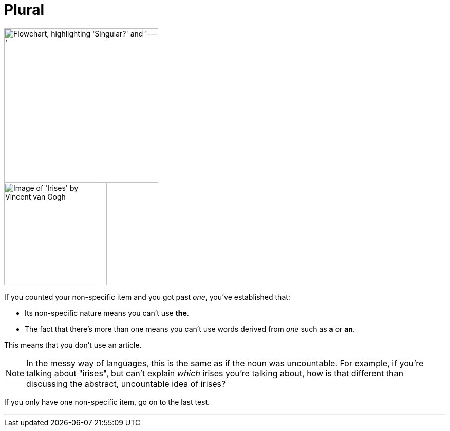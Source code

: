 = Plural
:fragment:
:imagesdir: ../images


// ---- SLIDE ----
// tag::slide[]

image::singular-v--.png["Flowchart, highlighting 'Singular?' and '---'",300,align="center"]

// end::slide[]

// ---- EXPLANATION ----
// tag::html[]


[.ornamental]
image::irises.png["Image of 'Irises' by Vincent van Gogh",,200,align="center"]

If you counted your non-specific item and you got past _one_, you've established that:

* Its non-specific nature means you can't use [.blue]#*the*#.
* The fact that there's more than one means you can't use words derived from _one_ such as [.blue]#*a*# or [.blue]#*an*#.

This means that you don't use an article.

NOTE: In the messy way of languages, this is the same as if the noun was uncountable. For example, if you're talking about "irises", but can't explain _which_ irises you're talking about, how is that different than discussing the abstract, uncountable idea of irises?

If you only have one non-specific item, go on to the last test.

'''

// end::html[]
